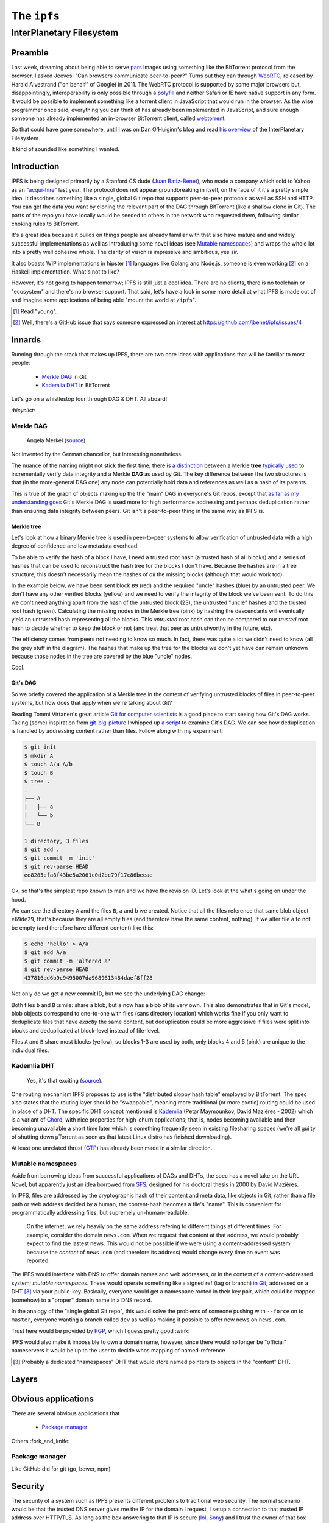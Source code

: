 The ``ipfs``
############

InterPlanetary Filesystem
=========================

Preamble
--------
Last week, dreaming about being able to serve pars_ images using something like
the BitTorrent protocol from the browser. I asked Jeeves: "Can browsers
communicate peer-to-peer?" Turns out they can through WebRTC_, released by
Harald Alvestrand ("on behalf" of Google) in 2011. The WebRTC protocol is
supported by some major browsers but, disappointingly, interoperability is
only possible through a polyfill_ and neither Safari or IE have native support
in any form. It would be possible to implement something like a torrent client
in JavaScript that would run in the browser. As the wise programmer once said,
everything you can think of has already been implemented in JavaScript, and
sure enough someone has already implemented an in-browser BitTorrent client,
called webtorrent_.

So that could have gone somewhere, until I was on Dan O'Huiginn's blog and read
`his overview`_ of the InterPlanetary Filesystem.

It kind of sounded like something I wanted.

.. _pars: http://originalenclosure.net/pars
.. _WebRTC: http://www.webrtc.org/
.. _polyfill: http://www.webrtc.org/interop
.. _webtorrent: https://github.com/feross/webtorrent
.. _`his overview`: http://ohuiginn.net/wp/?p=2032

Introduction
------------
IPFS is being designed primarily by a Stanford CS dude (`Juan Batiz-Benet`_),
who made a company which sold to Yahoo as an `"acqui-hire"`_ last year. The
protocol does not appear groundbreaking in itself, on the face of it it's a
pretty simple idea. It describes something like a single, global Git repo that
supports peer-to-peer protocols as well as SSH and HTTP. You can get the data
you want by cloning the relevant part of the DAG through BitTorrent (like a
shallow clone in Git). The parts of the repo you have locally would be seeded
to others in the network who requested them, following similar choking rules to
BitTorrent.

It's a great idea because it builds on things people are already familiar with
that also have mature and and widely successful implementations as well as
introducing some novel ideas (see `Mutable namespaces`_) and wraps the whole
lot into a pretty well cohesive whole. The clarity of vision is impressive and
ambitious, yes sir.

It also boasts WIP implementations in hipster [#]_ languages like Golang and
Node.js, someone is even working [#]_ on a Haskell implementation. What's not
to like?

However, it's not going to happen tomorrow; IPFS is still just a cool idea.
There are no clients, there is no toolchain or "ecosystem" and there's no
browser support. That said, let's have a look in some more detail at what IPFS
is made out of and imagine some applications of being able "mount the world at
``/ipfs``".


.. _`Juan Batiz-Benet`: http://juan.benet.ai/
.. _`"acqui-hire"`: http://en.wikipedia.org/wiki/Acqui-hiring
.. [#] Read "young".
.. [#] Well, there's a GitHub issue that says someone expressed an interest at
       https://github.com/jbenet/ipfs/issues/4

Innards
-------
Running through the stack that makes up IPFS, there are two core ideas with
applications that will be familiar to most people:

    - `Merkle DAG`_ in Git
    - `Kademlia DHT`_ in BitTorrent

Let's go on a whistlestop tour through DAG & DHT. All aboard!

`:bicyclist:`

Merkle DAG
~~~~~~~~~~
.. figure:: /assets/images/merkel.jpg
            :class: full

            Angela Merkel (source__)

.. __: http://anotherangryvoice.blogspot.co.uk/2012/05/angela-merkel-dead-woman-walking.html

Not invented by the German chancellor, but interesting nonetheless.

The nuance of the naming might not stick the first time; there is `a
distinction`_ between a Merkle **tree** `typically used`_ to incrementally verify
data integrity and a Merkle **DAG** as used by Git. The key difference between
the two structures is that (in the more-general DAG one) any node can
potentially hold data and references as well as a hash of its parents.

.. _`a distinction`: at https://github.com/jbenet/random-ideas/issues/20
.. _`typically used`: http://www.bittorrent.org/beps/bep_0030.html

This is true of the graph of objects making up the the "main" DAG in everyone's
Git repos, except that `as far as my understanding goes`_ Git's Merkle DAG is
used more for high performance addressing and perhaps deduplication rather than
ensuring data integrity between peers. Git isn't a peer-to-peer thing in the
same way as IPFS is.

.. _`as far as my understanding goes`: http://giphy.com/gifs/cartoon-network-flying-superman-Uw0Xv5ZKasc0g/fullscreen

Merkle tree
^^^^^^^^^^^
Let's look at how a binary Merkle tree is used in peer-to-peer systems to allow
verification of untrusted data with a high degree of confidence and low
metadata overhead.

To be able to verify the hash of a block I have, I need a trusted root hash (a
trusted hash of all blocks) and a series of hashes that can be used to
reconstruct the hash tree for the blocks I don't have. Because the hashes are
in a tree structure, this doesn't necessarily mean the hashes of *all* the
missing blocks (although that would work too).

In the example below, we have been sent block ``B9`` (red) and the required
"uncle" hashes (blue) by an untrusted peer. We don't have any other verified
blocks (yellow) and we need to verify the integrity of the block we've been
sent. To do this we don't need anything apart from the hash of the untrusted
block (23), the untrusted "uncle" hashes and the trusted root hash (green).
Calculating the missing nodes in the Merkle tree (pink) by hashing the
descendants will eventually yield an untrusted hash representing all the
blocks. This *untrusted* root hash can then be compared to our *trusted* root
hash to decide whether to keep the block or not (and treat that peer as
untrustworthy in the future, etc).

.. dot-graph:: /assets/images/merkle-tree.svg

    digraph merkle {

        // uncles
        1 [fillcolor="#7FDBFF", style=filled];
        12 [fillcolor="#7FDBFF", style=filled];
        6 [fillcolor="#7FDBFF", style=filled];

        // root
        root [fillcolor="#2ECC40", style=filled];

        // sibling
        24 [fillcolor="#7FDBFF", style=filled];

        // uncle covered
        3 [color=lightgrey, fontcolor=lightgrey];
        4 [color=lightgrey, fontcolor=lightgrey];

        7 [color=lightgrey, fontcolor=lightgrey];
        8 [color=lightgrey, fontcolor=lightgrey];
        9 [color=lightgrey, fontcolor=lightgrey];
        10 [color=lightgrey, fontcolor=lightgrey];

        13 [color=lightgrey, fontcolor=lightgrey];
        14 [color=lightgrey, fontcolor=lightgrey];
        15 [color=lightgrey, fontcolor=lightgrey];
        16 [color=lightgrey, fontcolor=lightgrey];
        17 [color=lightgrey, fontcolor=lightgrey];
        18 [color=lightgrey, fontcolor=lightgrey];
        19 [color=lightgrey, fontcolor=lightgrey];
        20 [color=lightgrey, fontcolor=lightgrey];
        21 [color=lightgrey, fontcolor=lightgrey];
        22 [color=lightgrey, fontcolor=lightgrey];

        25 [color=lightgrey, fontcolor=lightgrey];
        26 [color=lightgrey, fontcolor=lightgrey];
        27 [color=lightgrey, fontcolor=lightgrey];
        28 [color=lightgrey, fontcolor=lightgrey];
        29 [color=lightgrey, fontcolor=lightgrey];
        30 [color=lightgrey, fontcolor=lightgrey];

        // local block
        B9 [fillcolor="#FF4136", style=filled];
        23 [fillcolor=pink, style=filled];

        // hash chain
        11 [fillcolor=pink, style=filled];
        5 [fillcolor=pink, style=filled];
        2 [fillcolor=pink, style=filled];
        0 [fillcolor=pink, style=filled];

        // unknown blocks
        B1 [fillcolor="#FFDC00", style=filled];
        B2 [fillcolor="#FFDC00", style=filled];
        B3 [fillcolor="#FFDC00", style=filled];
        B4 [fillcolor="#FFDC00", style=filled];
        B5 [fillcolor="#FFDC00", style=filled];
        B6 [fillcolor="#FFDC00", style=filled];
        B7 [fillcolor="#FFDC00", style=filled];
        B8 [fillcolor="#FFDC00", style=filled];
        B10 [fillcolor="#FFDC00", style=filled];
        B11 [fillcolor="#FFDC00", style=filled];
        B12 [fillcolor="#FFDC00", style=filled];
        B13 [fillcolor="#FFDC00", style=filled];
        B14 [fillcolor="#FFDC00", style=filled];
        B15 [fillcolor="#FFDC00", style=filled];
        B16 [fillcolor="#FFDC00", style=filled];

        B1 -> 15 -> 7 -> 3 -> 1 [color=lightgrey]; 1 -> 0 -> root -> 0;
        B2 -> 16 -> 7 [color=lightgrey];
        B3 -> 17 -> 8 -> 3 [color=lightgrey];
        B4 -> 18 -> 8 [color=lightgrey];
        B5 -> 19 -> 9 -> 4 -> 1 [color=lightgrey];
        B6 -> 20 -> 9 [color=lightgrey];
        B7 -> 21 -> 10 -> 4 [color=lightgrey];
        B8 -> 22 -> 10 [color=lightgrey];
        B9 -> 23 -> 11 -> 5 -> 2 -> 0;
        B10 -> 24 [color=lightgrey]; 24 -> 11;
        B11 -> 25 -> 12 [color=lightgrey]; 12 -> 5;
        B12 -> 26 -> 12 [color=lightgrey];
        B13 -> 27 -> 13 -> 6 [color=lightgrey]; 6 -> 2 ;
        B14 -> 28 -> 13 [color=lightgrey];
        B15 -> 29 -> 14 -> 6 [color=lightgrey];
        B16 -> 30 -> 14 [color=lightgrey];
    }

The efficiency comes from peers not needing to know so much. In fact, there was
quite a lot we didn't need to know (all the grey stuff in the diagram). The
hashes that make up the tree for the blocks we don't yet have can remain
unknown because those nodes in the tree are covered by the blue "uncle" nodes.

Cool.

Git's DAG
^^^^^^^^^
So we briefly covered the application of a Merkle tree in the context of
verifying untrusted blocks of files in peer-to-peer systems, but how does that
apply when we're talking about Git?

Reading Tommi Virtanen's great article `Git for computer scientists`_ is a good
place to start seeing how Git's DAG works. Taking (some) inspiration from
`git-big-picture`_ I whipped up `a script`_ to examine Git's DAG. We can see
how deduplication is handled by addressing content rather than files. Follow
along with my experiment:

.. code-block:: shell

    $ git init
    $ mkdir A
    $ touch A/a A/b
    $ touch B
    $ tree .
    .
    ├── A
    │   ├── a
    │   └── b
    └── B

    1 directory, 3 files
    $ git add .
    $ git commit -m 'init'
    $ git rev-parse HEAD
    ee8285efa8f43be5a2061c0d2bc79f17c86beeae

Ok, so that's the simplest repo known to man and we have the revision ID. Let's
look at the what's going on under the hood.

.. image:: /assets/images/ee8285e.svg
           :class: full

We can see the directory ``A`` and the files ``B``, ``a`` and ``b`` we created.
Notice that all the files reference that same blob object ``e69de29``, that's
because they are all empty files (and therefore have the same content,
nothing). If we alter file ``a`` to not be empty (and therefore have different
content) like this:

.. code-block:: shell

    $ echo 'hello' > A/a
    $ git add A/a
    $ git commit -m 'altered a'
    $ git rev-parse HEAD
    437816ad6b9c9495007da9689613484daef8ff28

Not only do we get a new commit ID, but we see the underlying DAG change:

.. image:: /assets/images/437816a.svg
           :class: full

Both files ``b`` and ``B`` :smile: share a blob, but ``a`` now has a blob of
its very own. This also demonstrates that in Git's model, blob objects
correspond to one-to-one with files (sans directory location) which works fine
if you only want to deduplicate files that have *exactly* the same content, but
deduplication could be more aggressive if files were split into blocks and
deduplicated at block-level instead of file-level.

.. dot-graph:: /assets/images/block-level-blog.svg

    digraph {
        // blocks
        B1 [fillcolor="#FFDC00", style=filled];
        B2 [fillcolor="#FFDC00", style=filled];
        B3 [fillcolor="#FFDC00", style=filled];
        B4 [fillcolor="pink", style=filled];
        B5 [fillcolor="pink", style=filled];

        A [fillcolor="#7FDBFF", style=filled];
        B [fillcolor="#7FDBFF", style=filled];

        B1 -> A;
        B2 -> A;
        B3 -> A;
        B4 -> A;

        B1 -> B;
        B2 -> B;
        B3 -> B;
        B5 -> B;
    }

Files ``A`` and ``B`` share most blocks (yellow), so blocks 1-3 are used by
both, only blocks 4 and 5 (pink) are unique to the individual files.

.. _`Git for computer scientists`: http://eagain.net/articles/git-for-computer-scientists/
.. _`git-big-picture`: https://github.com/esc/git-big-picture
.. _`a script`: https://github.com/bmcorser/git-little-picture

Kademlia DHT
~~~~~~~~~~~~
.. figure:: /assets/images/consistent_hashing.png
            :class: full

            Yes, it's that exciting (source__).

.. __: http://offthelip.org/2009/07/19/distributed-hash-tables-part-1/

One routing mechanism IPFS proposes to use is the "distributed sloppy hash
table" employed by BitTorrent. The spec also states that the routing layer
should be "swappable", meaning more traditional (or more exotic) routing could
be used in place of a DHT. The specific DHT concept mentioned is Kademlia_
(Petar Maymounkov, David Mazières - 2002) which is a variant of Chord_, with
nice properties for high-churn applications; that is, nodes becoming available
and then becoming unavailable a short time later which is something frequently
seen in existing filesharing spaces (we're all guilty of shutting down μTorrent
as soon as that latest Linux distro has finished downloading).

.. _Kademlia: http://pdos.csail.mit.edu/~petar/papers/maymounkov-kademlia-lncs.pdf
.. _Chord: http://pdos.csail.mit.edu/papers/chord:sigcomm01/chord_sigcomm.pdf


At least one unrelated thrust (GTP_) has already been made in a similar
direction. 

.. _GTP: https://code.google.com/p/gittorrent/

Mutable namespaces
~~~~~~~~~~~~~~~~~~
Aside from borrowing ideas from successful applications of DAGs and DHTs, the
spec has a novel take on the URL. Novel, but apparently just an idea borrowed
from SFS_, designed for his doctoral thesis in 2000 by David Mazières.

In IPFS, files are addressed by the cryptographic hash of their content and
meta data, like objects in Git, rather than a file path or web address
decided by a human, the content-hash becomes a file's "name". This is
convenient for programmatically addressing files, but supremely
un-human-readable.

    On the internet, we rely heavily on the same address refering to different
    things at different times. For example, consider the domain ``news.com``.
    When we request that content at that address, we would probably expect to
    find the lastest news. This would not be possible if we were using a
    content-addressed system because the *content* of ``news.com`` (and
    therefore its address) would change every time an event was reported.

The IPFS would interface with DNS to offer domain names and web addresses, or
in the context of a content-addressed system; *mutable namespaces*. These would
operate something like a signed ref (tag or branch) `in Git`_, addressed on a
DHT [#]_ via your public-key. Basically, everyone would get a namespace rooted
in their key pair, which could be mapped (somehow) to a "proper" domain name in
a DNS record.

In the analogy of the "single global Git repo", this would solve the problems
of someone pushing with ``--force`` on to ``master``, everyone wanting a branch
called ``dev`` as well as making it possible to offer new news on ``news.com``.

Trust here would be provided by PGP_, which I guess pretty good :wink:

IPFS would also make it impossible to own a domain name, however, since there
would no longer be "official" nameservers it would be up to the user to decide
whos mapping of named-reference

.. [#] Probably a dedicated "namespaces" DHT that would store named pointers to
       objects in the "content" DHT.
.. _SFS: http://en.wikipedia.org/wiki/Self-certifying_File_System
.. _`in Git`: https://ariejan.net/2014/06/04/gpg-sign-your-git-commits/
.. _PGP: http://www.pgp.net/pgpnet/pgp-faq/pgp-faq-security-questions.html#security-how


Layers
------

Obvious applications
--------------------
There are several obvious applications that

    - `Package manager`_

Others :fork_and_knife:

Package manager
~~~~~~~~~~~~~~~

Like GitHub did for git (go, bower, npm)


Security
--------
The security of a system such as IPFS presents different problems to
traditional web security. The normal scenario would be that the trusted DNS
server gives me the IP for the domain I request, I setup a connection to that
trusted IP address over HTTP/TLS. As long as the box answering to that IP is
secure (`lol, Sony`_) and I trust the owner of that box means me no harm then I
can safely transfer files in good faith that the content will be what I expect.

.. _`lol, Sony`: http://attrition.org/security/rant/sony_aka_sownage.html
